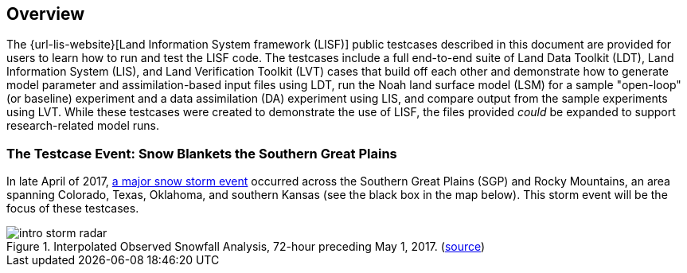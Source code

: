 == Overview

The {url-lis-website}[Land Information System framework (LISF)] public testcases described in this document are provided for users to learn how to run and test the LISF code. The testcases include a full end-to-end suite of Land Data Toolkit (LDT), Land Information System (LIS), and Land Verification Toolkit (LVT) cases that build off each other and demonstrate how to generate model parameter and assimilation-based input files using LDT, run the Noah land surface model (LSM) for a sample "open-loop" (or baseline) experiment and a data assimilation (DA) experiment using LIS, and compare output from the sample experiments using LVT. While these testcases were created to demonstrate the use of LISF, the files provided _could_ be expanded to support research-related model runs.

=== The Testcase Event: Snow Blankets the Southern Great Plains

In late April of 2017, https://www.weather.gov/gid/apr302017snow[a major snow storm event] occurred across the Southern Great Plains (SGP) and Rocky Mountains, an area spanning Colorado, Texas, Oklahoma, and southern Kansas (see the black box in the map below). This storm event will be the focus of these testcases.

[#img-storm-radar]
.Interpolated Observed Snowfall Analysis, 72-hour preceding May 1, 2017. (https://www.nohrsc.noaa.gov/snowfall_v2/index.html?season=2016-2017&date=2018071912&version=0[source])
image::intro_storm_radar.jpeg[]